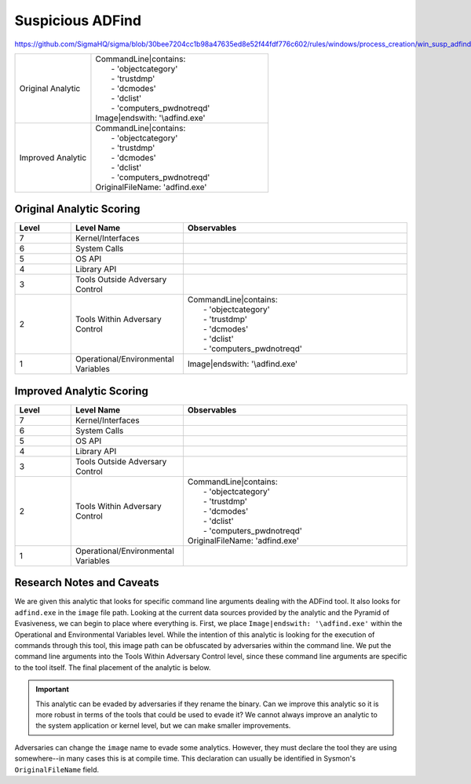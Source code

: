 .. _AD Find:

-----------------
Suspicious ADFind
-----------------

https://github.com/SigmaHQ/sigma/blob/30bee7204cc1b98a47635ed8e52f44fdf776c602/rules/windows/process_creation/win_susp_adfind.yml

.. list-table::
    :widths: 30 70

    * - Original Analytic
      - | CommandLine|contains:
        |   - 'objectcategory'
        |   - 'trustdmp'
        |   - 'dcmodes'
        |   - 'dclist'
        |   - 'computers_pwdnotreqd'
        | Image|endswith: '\\adfind.exe'
    * - Improved Analytic
      - | CommandLine|contains:
        |   - 'objectcategory'
        |   - 'trustdmp'
        |   - 'dcmodes'
        |   - 'dclist'
        |   - 'computers_pwdnotreqd'
        | OriginalFileName: 'adfind.exe'

Original Analytic Scoring
^^^^^^^^^^^^^^^^^^^^^^^^^
.. list-table::
    :widths: 15 30 60
    :header-rows: 1

    * - Level
      - Level Name
      - Observables
    * - 7
      - Kernel/Interfaces
      - 
    * - 6
      - System Calls
      - 
    * - 5
      - OS API
      - 
    * - 4
      - Library API
      - 
    * - 3
      - Tools Outside Adversary Control
      - 
    * - 2
      - Tools Within Adversary Control
      - | CommandLine|contains:
        |   - 'objectcategory'
        |   - 'trustdmp'
        |   - 'dcmodes'
        |   - 'dclist'
        |   - 'computers_pwdnotreqd'
    * - 1
      - Operational/Environmental Variables
      - Image|endswith: '\\adfind.exe'

Improved Analytic Scoring
^^^^^^^^^^^^^^^^^^^^^^^^^

.. list-table::
    :widths: 15 30 60
    :header-rows: 1

    * - Level
      - Level Name
      - Observables
    * - 7
      - Kernel/Interfaces
      - 
    * - 6
      - System Calls
      - 
    * - 5
      - OS API
      - 
    * - 4
      - Library API
      - 
    * - 3
      - Tools Outside Adversary Control
      - 
    * - 2
      - Tools Within Adversary Control
      - | CommandLine|contains:
        |   - 'objectcategory'
        |   - 'trustdmp'
        |   - 'dcmodes'
        |   - 'dclist'
        |   - 'computers_pwdnotreqd'
        | OriginalFileName: 'adfind.exe'
    * - 1
      - Operational/Environmental Variables
      - 

Research Notes and Caveats
^^^^^^^^^^^^^^^^^^^^^^^^^^
We are given this analytic that looks for specific command line arguments dealing with the ADFind tool. 
It also looks for ``adfind.exe`` in the ``image`` file path. Looking at the current data sources 
provided by the analytic and the Pyramid of Evasiveness, we can begin to place where everything is. 
First, we place ``Image|endswith: '\adfind.exe'`` within the Operational and Environmental Variables level. 
While the intention of this analytic is looking for the execution of commands through this tool, this 
image path can be obfuscated by adversaries within the command line. We put the command line arguments into the 
Tools Within Adversary Control level, since these command line arguments are specific to the tool itself. 
The final placement of the analytic is below.

.. important:: This analytic can be evaded by adversaries if they rename the binary. 
    Can we improve this analytic so it is more robust in terms of the tools that could be used to evade it? 
    We cannot always improve an analytic to the system application or kernel level, but we can make smaller improvements.

Adversaries can change the ``image`` name to evade some analytics. 
However, they must declare the tool they are using somewhere--in many cases this is at compile time. This declaration can usually be 
identified in Sysmon's ``OriginalFileName`` field.